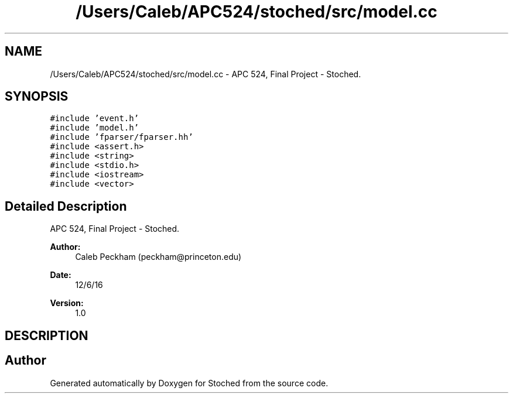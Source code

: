 .TH "/Users/Caleb/APC524/stoched/src/model.cc" 3 "Wed Jan 4 2017" "Stoched" \" -*- nroff -*-
.ad l
.nh
.SH NAME
/Users/Caleb/APC524/stoched/src/model.cc \- APC 524, Final Project - Stoched\&.  

.SH SYNOPSIS
.br
.PP
\fC#include 'event\&.h'\fP
.br
\fC#include 'model\&.h'\fP
.br
\fC#include 'fparser/fparser\&.hh'\fP
.br
\fC#include <assert\&.h>\fP
.br
\fC#include <string>\fP
.br
\fC#include <stdio\&.h>\fP
.br
\fC#include <iostream>\fP
.br
\fC#include <vector>\fP
.br

.SH "Detailed Description"
.PP 
APC 524, Final Project - Stoched\&. 


.PP
\fBAuthor:\fP
.RS 4
Caleb Peckham (peckham@princeton.edu) 
.RE
.PP
\fBDate:\fP
.RS 4
12/6/16 
.RE
.PP
\fBVersion:\fP
.RS 4
1\&.0
.RE
.PP
.SH "DESCRIPTION"
.PP

.SH "Author"
.PP 
Generated automatically by Doxygen for Stoched from the source code\&.
